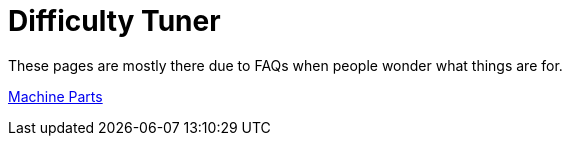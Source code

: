 = Difficulty Tuner

These pages are mostly there due to FAQs when people wonder what things are for.

xref:MachineParts.adoc[Machine Parts]
